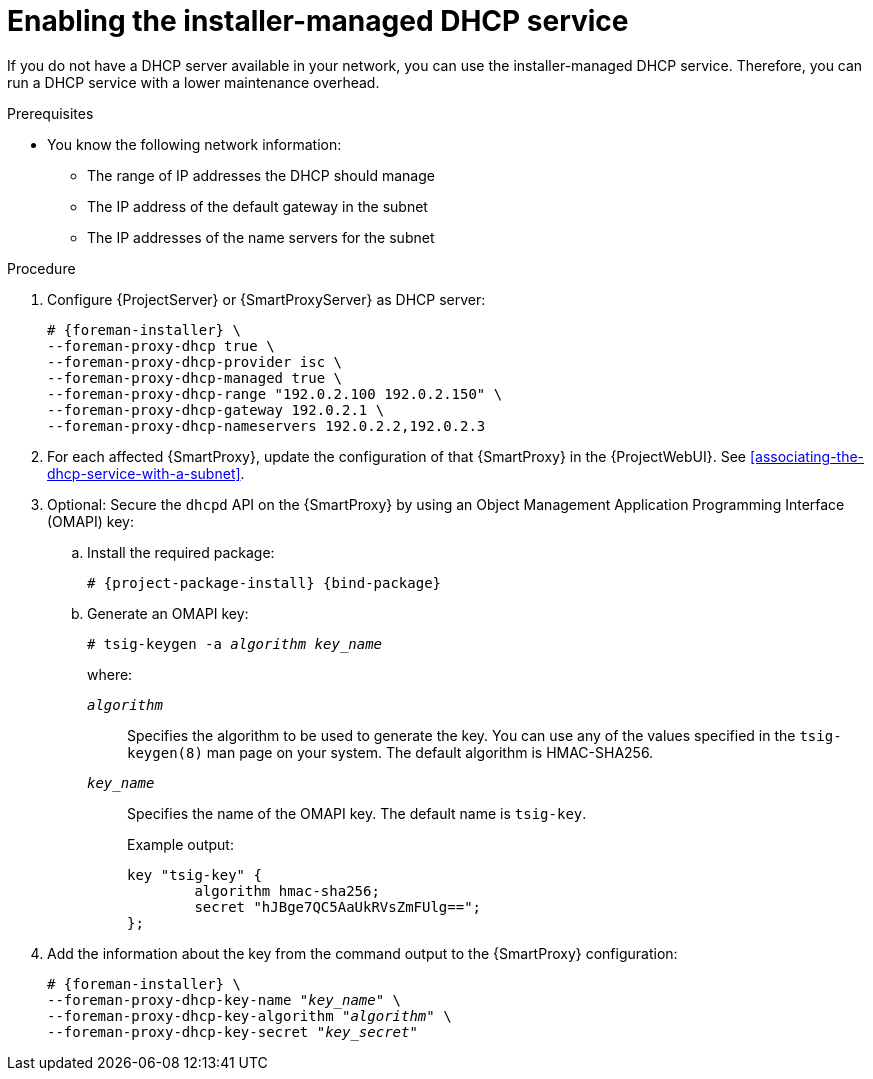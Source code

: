 :_mod-docs-content-type: PROCEDURE

[id="enabling-the-installer-managed-dhcp-service"]
= Enabling the installer-managed DHCP service

If you do not have a DHCP server available in your network, you can use the installer-managed DHCP service.
Therefore, you can run a DHCP service with a lower maintenance overhead.

.Prerequisites
* You know the following network information:
** The range of IP addresses the DHCP should manage
** The IP address of the default gateway in the subnet
** The IP addresses of the name servers for the subnet

.Procedure
. Configure {ProjectServer} or {SmartProxyServer} as DHCP server:
+
[options="nowrap" subs="+quotes,attributes"]
----
# {foreman-installer} \
--foreman-proxy-dhcp true \
--foreman-proxy-dhcp-provider isc \
--foreman-proxy-dhcp-managed true \
--foreman-proxy-dhcp-range "192.0.2.100 192.0.2.150" \
--foreman-proxy-dhcp-gateway 192.0.2.1 \
--foreman-proxy-dhcp-nameservers 192.0.2.2,192.0.2.3
----
. For each affected {SmartProxy}, update the configuration of that {SmartProxy} in the {ProjectWebUI}. See xref:associating-the-dhcp-service-with-a-subnet[].
. Optional: Secure the `dhcpd` API on the {SmartProxy} by using an Object Management Application Programming Interface (OMAPI) key:
.. Install the required package:
+
[options="nowrap", subs="+quotes,verbatim,attributes"]
----
# {project-package-install} {bind-package}
----
.. Generate an OMAPI key:
+
[options="nowrap", subs="+quotes,verbatim,attributes"]
----
# tsig-keygen -a _algorithm_ _key_name_
----
+
where:

`_algorithm_`:: Specifies the algorithm to be used to generate the key.
You can use any of the values specified in the `tsig-keygen(8)` man page on your system.
The default algorithm is HMAC-SHA256.
`_key_name_`:: Specifies the name of the OMAPI key.
The default name is `tsig-key`.
+
Example output:
+
[source, none, options="nowrap" subs="+quotes"]
----
key "tsig-key" {
	algorithm hmac-sha256;
	secret "hJBge7QC5AaUkRVsZmFUlg==";
};
----
. Add the information about the key from the command output to the {SmartProxy} configuration:
+
[options="nowrap", subs="+quotes,verbatim,attributes"]
----
# {foreman-installer} \
--foreman-proxy-dhcp-key-name "_key_name_" \
--foreman-proxy-dhcp-key-algorithm "_algorithm_" \
--foreman-proxy-dhcp-key-secret "_key_secret_"
----

